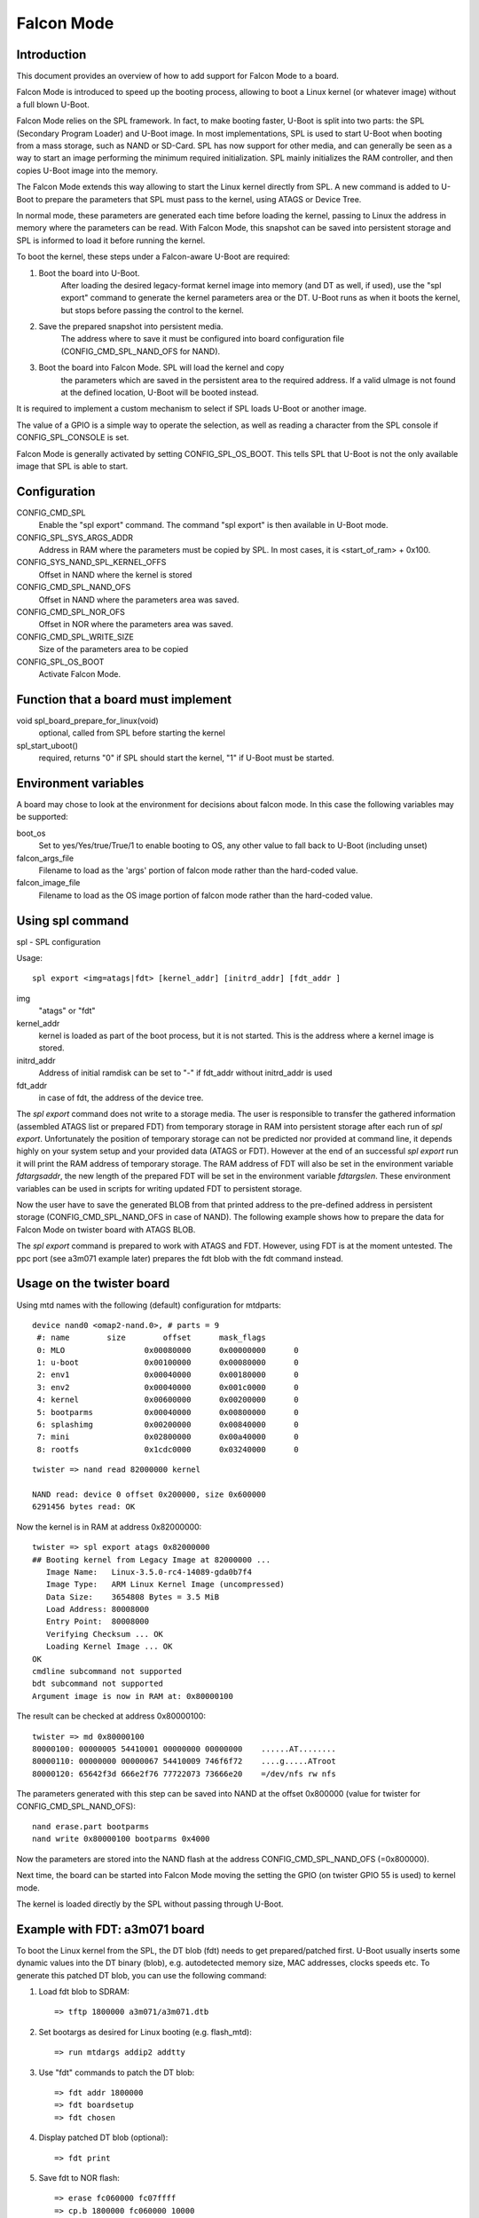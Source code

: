 .. SPDX-License-Identifier: GPL-2.0-or-later

Falcon Mode
===========

Introduction
------------

This document provides an overview of how to add support for Falcon Mode
to a board.

Falcon Mode is introduced to speed up the booting process, allowing
to boot a Linux kernel (or whatever image) without a full blown U-Boot.

Falcon Mode relies on the SPL framework. In fact, to make booting faster,
U-Boot is split into two parts: the SPL (Secondary Program Loader) and U-Boot
image. In most implementations, SPL is used to start U-Boot when booting from
a mass storage, such as NAND or SD-Card. SPL has now support for other media,
and can generally be seen as a way to start an image performing the minimum
required initialization. SPL mainly initializes the RAM controller, and then
copies U-Boot image into the memory.

The Falcon Mode extends this way allowing to start the Linux kernel directly
from SPL. A new command is added to U-Boot to prepare the parameters that SPL
must pass to the kernel, using ATAGS or Device Tree.

In normal mode, these parameters are generated each time before
loading the kernel, passing to Linux the address in memory where
the parameters can be read.
With Falcon Mode, this snapshot can be saved into persistent storage and SPL is
informed to load it before running the kernel.

To boot the kernel, these steps under a Falcon-aware U-Boot are required:

1. Boot the board into U-Boot.
    After loading the desired legacy-format kernel image into memory (and DT as
    well, if used), use the "spl export" command to generate the kernel
    parameters area or the DT.  U-Boot runs as when it boots the kernel, but
    stops before passing the control to the kernel.

2. Save the prepared snapshot into persistent media.
    The address where to save it must be configured into board configuration
    file (CONFIG_CMD_SPL_NAND_OFS for NAND).

3. Boot the board into Falcon Mode. SPL will load the kernel and copy
    the parameters which are saved in the persistent area to the required
    address. If a valid uImage is not found at the defined location, U-Boot
    will be booted instead.

It is required to implement a custom mechanism to select if SPL loads U-Boot
or another image.

The value of a GPIO is a simple way to operate the selection, as well as
reading a character from the SPL console if CONFIG_SPL_CONSOLE is set.

Falcon Mode is generally activated by setting CONFIG_SPL_OS_BOOT. This tells
SPL that U-Boot is not the only available image that SPL is able to start.

Configuration
-------------

CONFIG_CMD_SPL
    Enable the "spl export" command.
    The command "spl export" is then available in U-Boot mode.

CONFIG_SPL_SYS_ARGS_ADDR
    Address in RAM where the parameters must be copied by SPL.
    In most cases, it is <start_of_ram> + 0x100.

CONFIG_SYS_NAND_SPL_KERNEL_OFFS
    Offset in NAND where the kernel is stored

CONFIG_CMD_SPL_NAND_OFS
    Offset in NAND where the parameters area was saved.

CONFIG_CMD_SPL_NOR_OFS
    Offset in NOR where the parameters area was saved.

CONFIG_CMD_SPL_WRITE_SIZE
    Size of the parameters area to be copied

CONFIG_SPL_OS_BOOT
    Activate Falcon Mode.

Function that a board must implement
------------------------------------

void spl_board_prepare_for_linux(void)
    optional, called from SPL before starting the kernel

spl_start_uboot()
    required, returns "0" if SPL should start the kernel, "1" if U-Boot
    must be started.

Environment variables
---------------------

A board may chose to look at the environment for decisions about falcon
mode.  In this case the following variables may be supported:

boot_os
    Set to yes/Yes/true/True/1 to enable booting to OS,
    any other value to fall back to U-Boot (including unset)

falcon_args_file
    Filename to load as the 'args' portion of falcon mode rather than the
    hard-coded value.

falcon_image_file
    Filename to load as the OS image portion of falcon mode rather than the
    hard-coded value.

Using spl command
-----------------

spl - SPL configuration

Usage::

    spl export <img=atags|fdt> [kernel_addr] [initrd_addr] [fdt_addr ]

img
    "atags" or "fdt"

kernel_addr
    kernel is loaded as part of the boot process, but it is not started.
    This is the address where a kernel image is stored.

initrd_addr
    Address of initial ramdisk
    can be set to "-" if fdt_addr without initrd_addr is used

fdt_addr
    in case of fdt, the address of the device tree.

The *spl export* command does not write to a storage media. The user is
responsible to transfer the gathered information (assembled ATAGS list
or prepared FDT) from temporary storage in RAM into persistent storage
after each run of *spl export*. Unfortunately the position of temporary
storage can not be predicted nor provided at command line, it depends
highly on your system setup and your provided data (ATAGS or FDT).
However at the end of an successful *spl export* run it will print the
RAM address of temporary storage. The RAM address of FDT will also be
set in the environment variable *fdtargsaddr*, the new length of the
prepared FDT will be set in the environment variable *fdtargslen*.
These environment variables can be used in scripts for writing updated
FDT to persistent storage.

Now the user have to save the generated BLOB from that printed address
to the pre-defined address in persistent storage
(CONFIG_CMD_SPL_NAND_OFS in case of NAND).
The following example shows how to prepare the data for Falcon Mode on
twister board with ATAGS BLOB.

The *spl export* command is prepared to work with ATAGS and FDT. However,
using FDT is at the moment untested. The ppc port (see a3m071 example
later) prepares the fdt blob with the fdt command instead.


Usage on the twister board
--------------------------

Using mtd names with the following (default) configuration
for mtdparts::

    device nand0 <omap2-nand.0>, # parts = 9
     #: name        size        offset      mask_flags
     0: MLO                 0x00080000      0x00000000      0
     1: u-boot              0x00100000      0x00080000      0
     2: env1                0x00040000      0x00180000      0
     3: env2                0x00040000      0x001c0000      0
     4: kernel              0x00600000      0x00200000      0
     5: bootparms           0x00040000      0x00800000      0
     6: splashimg           0x00200000      0x00840000      0
     7: mini                0x02800000      0x00a40000      0
     8: rootfs              0x1cdc0000      0x03240000      0

::

    twister => nand read 82000000 kernel

    NAND read: device 0 offset 0x200000, size 0x600000
    6291456 bytes read: OK

Now the kernel is in RAM at address 0x82000000::

    twister => spl export atags 0x82000000
    ## Booting kernel from Legacy Image at 82000000 ...
       Image Name:   Linux-3.5.0-rc4-14089-gda0b7f4
       Image Type:   ARM Linux Kernel Image (uncompressed)
       Data Size:    3654808 Bytes = 3.5 MiB
       Load Address: 80008000
       Entry Point:  80008000
       Verifying Checksum ... OK
       Loading Kernel Image ... OK
    OK
    cmdline subcommand not supported
    bdt subcommand not supported
    Argument image is now in RAM at: 0x80000100

The result can be checked at address 0x80000100::

    twister => md 0x80000100
    80000100: 00000005 54410001 00000000 00000000    ......AT........
    80000110: 00000000 00000067 54410009 746f6f72    ....g.....ATroot
    80000120: 65642f3d 666e2f76 77722073 73666e20    =/dev/nfs rw nfs

The parameters generated with this step can be saved into NAND at the offset
0x800000 (value for twister for CONFIG_CMD_SPL_NAND_OFS)::

    nand erase.part bootparms
    nand write 0x80000100 bootparms 0x4000

Now the parameters are stored into the NAND flash at the address
CONFIG_CMD_SPL_NAND_OFS (=0x800000).

Next time, the board can be started into Falcon Mode moving the
setting the GPIO (on twister GPIO 55 is used) to kernel mode.

The kernel is loaded directly by the SPL without passing through U-Boot.

Example with FDT: a3m071 board
-------------------------------

To boot the Linux kernel from the SPL, the DT blob (fdt) needs to get
prepared/patched first. U-Boot usually inserts some dynamic values into
the DT binary (blob), e.g. autodetected memory size, MAC addresses,
clocks speeds etc. To generate this patched DT blob, you can use
the following command:

1. Load fdt blob to SDRAM::

        => tftp 1800000 a3m071/a3m071.dtb

2. Set bootargs as desired for Linux booting (e.g. flash_mtd)::

        => run mtdargs addip2 addtty

3. Use "fdt" commands to patch the DT blob::

        => fdt addr 1800000
        => fdt boardsetup
        => fdt chosen

4. Display patched DT blob (optional)::

        => fdt print

5. Save fdt to NOR flash::

        => erase fc060000 fc07ffff
        => cp.b 1800000 fc060000 10000
        ...


Falcon Mode was presented at the RMLL 2012. Slides are available at:

http://schedule2012.rmll.info/IMG/pdf/LSM2012_UbootFalconMode_Babic.pdf
